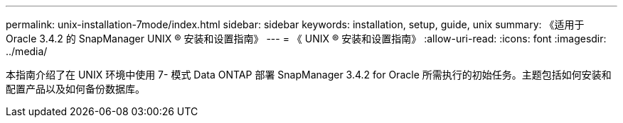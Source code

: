 ---
permalink: unix-installation-7mode/index.html 
sidebar: sidebar 
keywords: installation, setup, guide, unix 
summary: 《适用于 Oracle 3.4.2 的 SnapManager UNIX ® 安装和设置指南》 
---
= 《 UNIX ® 安装和设置指南》
:allow-uri-read: 
:icons: font
:imagesdir: ../media/


[role="lead"]
本指南介绍了在 UNIX 环境中使用 7- 模式 Data ONTAP 部署 SnapManager 3.4.2 for Oracle 所需执行的初始任务。主题包括如何安装和配置产品以及如何备份数据库。

